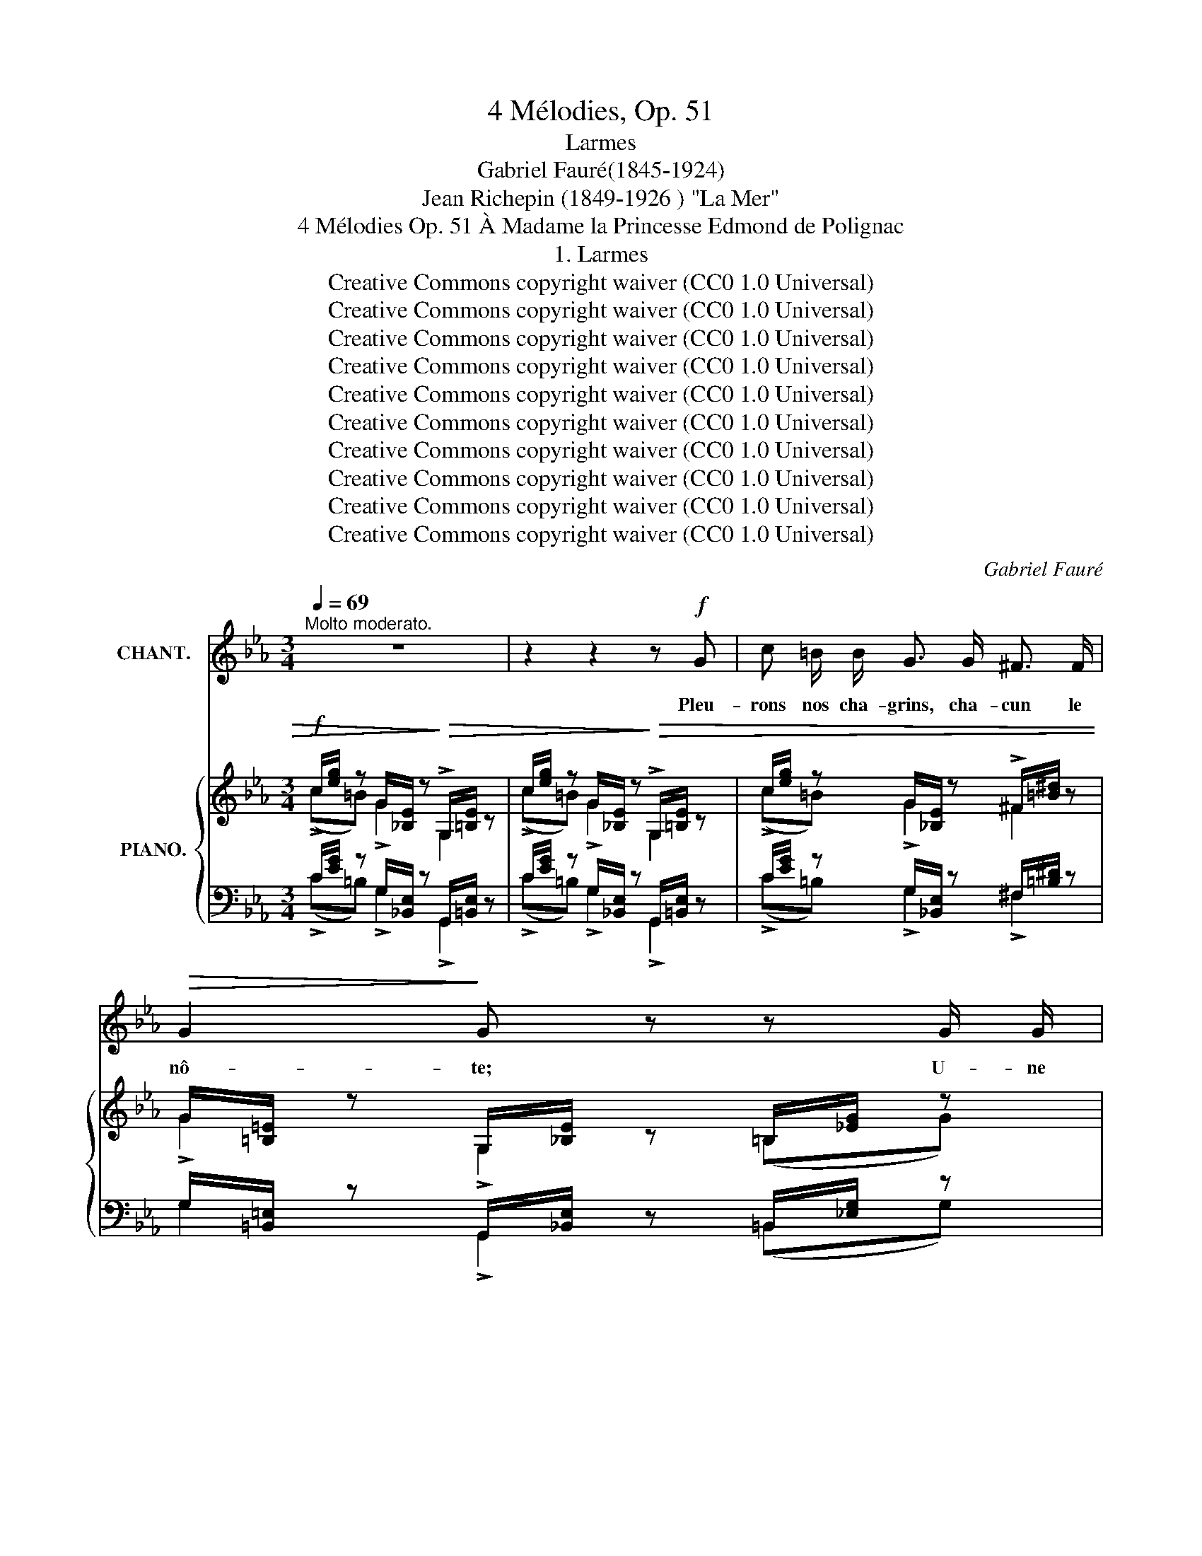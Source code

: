 X:1
T:4 Mélodies, Op. 51
T:Larmes
T:Gabriel Fauré(1845-1924)
T:Jean Richepin (1849-1926 ) "La Mer"
T:4 Mélodies Op. 51 À Madame la Princesse Edmond de Polignac
T:1. Larmes
T:Creative Commons copyright waiver (CC0 1.0 Universal)
T:Creative Commons copyright waiver (CC0 1.0 Universal)
T:Creative Commons copyright waiver (CC0 1.0 Universal)
T:Creative Commons copyright waiver (CC0 1.0 Universal)
T:Creative Commons copyright waiver (CC0 1.0 Universal)
T:Creative Commons copyright waiver (CC0 1.0 Universal)
T:Creative Commons copyright waiver (CC0 1.0 Universal)
T:Creative Commons copyright waiver (CC0 1.0 Universal)
T:Creative Commons copyright waiver (CC0 1.0 Universal)
T:Creative Commons copyright waiver (CC0 1.0 Universal)
C:Gabriel Fauré
Z:Jean Richepin
Z:Creative Commons copyright waiver (CC0 1.0 Universal)
%%score 1 { ( 2 3 ) | ( 4 5 ) }
L:1/8
Q:1/4=69
M:3/4
K:Eb
V:1 treble nm="CHANT."
V:2 treble nm="PIANO."
V:3 treble 
V:4 bass 
V:5 bass 
V:1
"^Molto moderato." z6 | z2 z2 z!f! G | c =B/ B/ G3/2 G/ ^F3/2 F/ |!>(! G2!>)! G z z G/ G/ | %4
w: |Pleu-|rons nos cha- grins, cha- cun le|nô- te; U- ne|
 c3/2 =B/ G3/2 G/ z ^F/ F/ | G4 G2 | z2 !>!=B2 (3B =A c | =B4 z2 | %8
w: lar- me tom- be, puis u-|ne au- tre;|Toi, qui pleu- res-|tu?|
[Q:1/4=64] z2 z!>(! =B (=A/B/) c!>)! | =B2- B/ z/!p! B/ B/ d3/2 B/ | %10
w: ton doux * pa-|ys, _ tes pa- rents loin-|
 =B2-[Q:1/4=66] B/ z/!<(! d =e!<)! d |!>(! c4!>)! =B2 ||[K:E] z2 B2 (3B ^A B | c3 B ^A G | %14
w: tains, _ ta fi- an-|cé- e.|Moi, mon ex- is-|ten- ce dé- pen-|
 B3 ^A (3(AG) ^^F |!<(! G4- G!<)! G |!f! c ^B/ B/ G3/2 G/ ^^F3/2 F/ | G2 G z z G/ G/ | %18
w: sé- e en voeux * tra-|his _ Pleu-|rons nos cha- grins, cha- cun le|nô- tre; U- ne|
 c3/2 ^B/ G3/2 G/ z ^^F/ F/ |!>(! G4!>)! G2 | z2 z2!p! G2 | c2 B ^A[Q:1/4=72] B A | %22
w: lar- me tom- be, puis u-|ne au- tre.|Se-|mons dans la mer ces|
 =A3/2 =d/ d2 z2 |"^cresc." z _B (3B B =c _d c |!<(! =B =e e2!<)! ^e2 |!f![Q:1/4=74] ^e3 f g f | %26
w: pâ- les fleurs!|À no- tre san- glot qui|se la- men- te|El- le ré- pon-|
 c3 =d e d |[Q:1/4=70] F2 =G =D E D | C6 | z2 z2 z!p! A ||[K:Eb] d ^c/ c/ =A3/2 A/ ^G3/2 ^G/ | %31
w: dra par la tour-|men- te de flots hur-|leurs.|Pleu-|rons nos cha- grins, cha- cun le|
 =A4 A2 | z2 z2 z!mf! B/ B/ |!>(! e3/2 d/ B2!>)! B2 | z2 z2!p! _c3/2 c/ | B4 B2 | %36
w: nô- tre;|U- ne|lar- me tom- be,|Puis u-|ne au- tre;|
 z2 z"^cresc." =B (3B =A c | e3 e c3/2 c/ | d2- d z c3/2 c/ | _d3/2 d/ d2 (3d c =B | A4 G2 | %41
w: Peut- ê- tre toi-|mê- me, ô tri- ste|mer, _ Mer au|goût de larme âcre et sa-|lé- e,|
 z2 z2"^molto crescendo" c2 | d4 c e | d3 g e c |!f! (d4 =e2) |!<(! f3 f ^f3/2!<)! f/ |!ff! g6- | %47
w: Es-|tu de la|ter- re in- con- so-|lé- *|e le pleur a-|mer!|
 g6- | g2 z2 z2 | z6 | z6 |] %51
w: _||||
V:2
!f! c/[eg]/ z G/[_B,E]/ z!>)!!>(! !>!G,/[=B,E]/ z | c/[eg]/ z G/[_B,E]/ z!>)!!>(! !>!G,/[=B,E]/ z | %2
 c/[eg]/ z G/[_B,E]/ z !>!^F/[=B^d]/ z | G/[=B,=E]/ z G,/[_B,E]/ z =B,/[_EG]/ z | %4
 c/[eg]/ z G/[_B,E]/ z !>!^F/[=B^d]/ z | G/[=B,=E]/ z G,/[_B,E]/ z!<(! =B,/[_EG]/!<)! z | %6
 A/[_ce]/ z E/[_G,_C]/ z E/[^F=c]/ z | !>!G,/[=B,D]/ z D/[G=B]/ z!<(! _B/[=Bd]/!<)! z | %8
 A/[_ce]/ z!>(! E/[_G,_C]/ z!>)! E/[^F=c]/ z |!p! z (=B,/D/) z (B,/D/) z (B,/D/) | %10
 z (=B,/D/) z!<(! (B,/D/) z (B,/!<)!D/) |!>(! z (=A,/C/) z!>)! (^G,/C/) z (A,/=B,/) || %12
[K:E]!mf! x3/2 G,/ B,/E/B z2 | x3/2 G,/ B,/E/B z2 | x3/2 G,/ B,/^E/B z2 | %15
!<(! x G,/B,/ x B,/D/ x!<)! ^B,/[EG]/ |!f! c/[eg]/ z G/[=B,E]/ z =G/[=ce]/ z | %17
 _A/[=C=F]/ z ^G,/[B,^E]/ z ^B,/[=EG]/ z | c/[eg]/ z G/[=B,E]/ z =G/[=ce]/ z | %19
!>(! _A/[=C=F]/ z ^G,/[B,^E]/ z ^B,/[=EG]/!>)! z |!p! (c2 B^ABA | GcB^ABA |"_cresc." =A=d=cBcB | %23
 _B_e_d=c_dc | =B=e=d^cdc) |!f! z (^E-[E^e][Ff][Gg][Ff]) | z (C-[Cc][=D=d][Ee][Dd]) | z (F=G=DED) | %28
!ff! x2 C/F/A/F/ C/A,/[I:staff +1]F,/C,/ | %29
!<(![I:staff -1] x2 C/^E/A/E/!<)! C/[I:staff +1]A,/!p!^E,/C,/ || %30
[K:Eb][I:staff -1] d/[f=a]/ z =A/[=CF]/ z !>!^G/[^c^e]/ z | =A/[^C^F]/ z =A,/[=CF]/ z ^C/[=FA]/ z | %32
 d/[f=a]/ z =A/[=CF]/ z =G/[_Ad]/ z |!mf! B,/!>(!_G/B/G/ !courtesy!=D/G/B/G/ C/G/B/!>)!G/ | %34
!p! =B,/=G/=B/G/ B,/^F/B/^F/ B,/=E/B/E/ | _B,/_G/B/G/ D/G/B/G/ C/G/B/G/ | %36
 =B,/=G/=B/G/!<(! B,/^F/B/F/ B,/G/B/!<)!G/ |!mf! (c/A/E/C/ G/E/C/E/ A/F/C/F/ | %38
 B/^F/C/=A,/ F/C/A,/C/ G/C/G,/C/ | _A/=E/_D/G,/ E/D/G,/D/ F/C/[I:staff +1]A,/[I:staff -1]C/ | %40
[K:bass] E/=B,/A,/=D,/ B,/A,/D,/A,/ C/G,/C,/G,/ | %41
[K:treble]"^cresc." D/[I:staff +1][A,C]/D,/[A,C]/[I:staff -1] G/[I:staff +1][=B,D]/F,/[B,D]/[I:staff -1] C/[I:staff +1][E,A,]/C,/[E,A,]/ | %42
[I:staff -1] D/[I:staff +1][A,C]/D,/[A,C]/[I:staff -1] G/[I:staff +1][=B,D]/F,/[B,D]/[I:staff -1] C/[I:staff +1][E,A,]/C,/[E,A,]/ | %43
[I:staff -1] D/[I:staff +1][A,C]/D,/[A,C]/[I:staff -1] G/[I:staff +1][=B,D]/F,/[B,D]/[I:staff -1] C/[I:staff +1][E,A,]/C,/[E,A,]/ | %44
[I:staff -1] A/[CD]/A,/[CD]/ D/[I:staff +1][F,A,]/D,/[F,A,]/[I:staff -1] c/[=EB]/C/[EB]/ | %45
 F/[A,_C]/[I:staff +1]F,/[I:staff -1][A,C]/ _d/[F_c]/_D/[Fc]/ ^F/[I:staff +1][A,_C]/^F,/[A,C]/) | %46
!ff![I:staff -1] =c/[eg]/ z G/[=B,=E]/ z G,/[B,F]/ z | %47
 =E/[G=B]/ z[K:bass] =B,/[^D,G,]/ z =B,,/[^D,G,]/ z | %48
 C/[EG]/ z G,/[=B,,E,]/ z"^dim." G,/[B,,E,]/ z | G,/[=B,,E,]/ z G,/[B,,E,]/ z G,/[B,,E,]/ z | %50
!pp! [G,,C,E,G,]6 |] %51
V:3
 (!>!c=B) !>!G2 G,2 | (!>!c=B) !>!G2 G,2 | (!>!c=B) !>!G2 ^F2 | !>!G2 !>!G,2 (=B,G) | %4
 (!>!c=B) !>!G2 ^F2 | !>!G2 !>!G,2 (=B,E) | (!>!AG) !>!E2 (!>!ED) | G,2 (D=B _B=A) | %8
 (_AG) E2 (ED) | x =B,2 =A,2 ^G, | x =B,2 =A,2 ^G, | x =A,2 ^G, x A, ||[K:E] x6 | x6 | x6 | x6 | %16
 (c^B) G2 =G2 | _A2 G,2 (^B,G) | (c^B) G2 =G2 | _A2 G,2 (^B,E) | E/C/ x E/C/ x G/^^C/ x | %21
 E/^C/ x E/C/ x G/^^C/ x | =F/=D/ x F/D/ x A/D/ x | _G/_E/ x _G/_E/ x _B/=E/ x | %24
 =G/=E/ x G/E/ x B/^E/ x | x6 | x6 | x6 | x6 | x5 A ||[K:Eb] (!>!d^c) !>!=A2 ^G2 | %31
 !>!=A2 !>!=A,2 (^CA) | (!>!d^c) (=A^G =G_G) | B,2 D2 C2 | x6 | B,2 D2 C2 | =B,2 B,2 B,2 | %37
x>d G2 A2 |x>=A ^F2 G2 |x>G =E2 F2 |[K:bass]x>=D =B,2 C2 |[K:treble] D2 x2 C2 | D2 x2 C2 | %43
 D2 x2 C2 | A2 D2 c2 | F2 _d2 ^F2 |(!>!x>=B) !>!G2 (!>!G,!>!=B,) | %47
(!>!x>^D)[K:bass] !>!=B,2 (=B,,!>!G,) |!>!x>=B,!>!x>G,,!>!x>G,, |!>!x>G,,!>!x>G,,!>!x>G,, | x6 |] %51
V:4
 C/[EG]/ z G,/[_B,,E,]/ z G,,/[=B,,E,]/ z | C/[EG]/ z G,/[_B,,E,]/ z G,,/[=B,,E,]/ z | %2
 C/[EG]/ z G,/[_B,,E,]/ z ^F,/[=B,^D]/ z | G,/[=B,,=E,]/ z G,,/[_B,,E,]/ z =B,,/[_E,G,]/ z | %4
 C/[EG]/ z G,/[_B,,E,]/ z ^F,/[=B,^D]/ z | G,/[=B,,=E,]/ z G,,/[_B,,E,]/ z =B,,/[_E,G,]/ z | %6
 A,/[_CE]/ z E,/[_G,,_C,]/ z E,/[^F,=C]/ z | !>!G,,/D,/ z!<(! D,/[G,=B,]/ z _B,/[=B,D]/!<)! z | %8
 A,/[_CE]/ z E,/[_G,,_C,]/ z E,/[^F,=C]/ z | (G,,/D,/) z (!courtesy!=F,,/D,/) z (=E,,/=B,,/) z | %10
 (G,,/D,/) z (F,,/D,/) z (=E,,/=B,,/) z | (F,,/D,/) z (=E,,/D,/) z (F,,/D,/) z || %12
[K:E]!ped! D,,/G,,/D,/ x/ x3 x!ped-up! |!ped! C,,/G,,/E,/ x/ x3 x!ped-up! | %14
!ped! C,,/G,,/^E,/ x/ x3 x!ped-up! | G,,/D,/ x D,/G,/ x G,/^B,/ x | %16
 C/[EG]/ z G,/[=B,,E,]/ z =G,/[=CE]/ z | _A,/[=C,=F,]/ z ^G,,/[B,,^E,]/ z ^B,,/[=E,G,]/ z | %18
 C/[EG]/ z G,/[=B,,E,]/ z =G,/[=CE]/ z | _A,/[=C,=F,]/ z ^G,,/[B,,^E,]/ z ^B,,/[=E,G,]/ z | %20
 x C/G,/ x C/G,/ x ^^C/G,/ | x ^C/G,/ x C/G,/ x ^^C/G,/ | x =D/A,/ x D/A,/ x D/A,/ | %23
 x _E/_B,/ x E/B,/ x =E/B,/ |!<(! x =E/=B,/ x E/B,/ x ^E/!<)!B,/ | %25
!ped! (!>!A,,,/C,,/F,,/A,,/ A,,/C,/F,/A,/ F,/C,/A,,)!ped-up! | %26
!ped! (!>!B,,,/=D,,/=G,,/B,,/ B,,/=D,/=G,/B,/ G,/D,/B,,)!ped-up! | %27
!ped! (_B,,,/=D,,/=G,,/_B,,/ B,,/=D,/=G,/_B,/ G,/D,/B,,)!ped-up! | %28
 F,,/C,/F,/[I:staff -1]A,/!ped![I:staff +1] !>!C,,4!ped-up! | %29
!>(! A,,/C,/^E,/A,/!ped!!>)! !>!C,,4!ped-up! ||[K:Eb] D/[F=A]/ z =A,/[=C,F,]/ z ^G,/[^C^E]/ z | %31
 !>!=A,/[^C,^F,]/ z =A,,/[=C,F,]/ z ^C,/[=F,A,]/ z | %32
 D/[F=A]/ z!<(! =A,/[=C,F,]/ z =G,/[_A,D]/!<)! z | %33
 ([E,,E,]>[!courtesy!=D,,!courtesy!=D,]) [B,,,B,,]4 | %34
 ([!courtesy!_E,,!courtesy!_E,]>[D,,D,]) [G,,,G,,]4 | ([_E,,_E,]>[D,,D,]) [B,,,B,,]4 | %36
 ([E,,E,]>[D,,D,]) [G,,,G,,]4 | [F,,,F,,]4 [E,,,E,,]2 | [F,,,F,,]4 [E,,,E,,]2 | %39
 [B,,,B,,]4 [A,,,A,,]2 | [F,,,F,,]4 [E,,,E,,]2 | [F,,,F,,]2 [G,,,G,,]2 [A,,,A,,]2 | %42
 [F,,,F,,]2 [G,,,G,,]2 [A,,,A,,]2 | [F,,,F,,]2 [G,,,G,,]2 [A,,,A,,]2 | %44
 [F,,,F,,]2 [B,,,B,,]2 [G,,,G,,]2 | [_D,,_D,]2 [A,,,A,,]2 [E,,E,]2 | %46
 =C/[EG]/ z G,/[=B,,=E,]/ z G,,/[B,,E,]/ z | =E,/[G,=B,]/ z =B,,/[^D,,G,,]/ z =B,,,/[^D,,G,,]/ z | %48
 C,/[E,G,]/ z G,,/[=B,,,E,,]/ z G,,/[B,,,E,,]/ z | %49
 G,,/[=B,,,E,,]/ z G,,/[B,,,E,,]/ z G,,/[B,,,E,,]/ z |!8vb(! [C,,,G,,,C,,]6!8vb)! |] %51
V:5
 (!>!C=B,) !>!G,2 !>!G,,2 | (!>!C=B,) !>!G,2 !>!G,,2 | (!>!C=B,) !>!G,2 !>!^F,2 | %3
 G,2 !>!G,,2 (=B,,G,) | (!>!C=B,) !>!G,2 !>!^F,2 | !>!G,2 !>!G,,2 (=B,,E,) | %6
 ((!>!A,G,)) E,2 (!>!E,D,) | G,,2 (D,=B, _B,=A,) | (_A,G,) E,2 (E,D,) | G,,2 F,,2 =E,,2 | %10
 G,,2 F,,2 =E,,2 | F,,2 =E,,2 F,,2 ||[K:E] !>!D,,6 | !>!C,,6 | !>!C,,6 | !>!G,,2 !>!D,2 !>!G,2 | %16
 (C^B,) G,2 =G,2 | _A,2 G,,2 (^B,,G,) | (C^B,) G,2 =G,2 | _A,2 G,,2 (^B,,G,) | ^A,,4 ^E,2 | %21
 ^A,,4 ^E,2 | B,,4 ^F,2 | =C,4 =G,2 | ^C,4 ^G,2 | x6 | x6 | x6 | !>!F,,2 x4 | !>!A,,2 x4 || %30
[K:Eb] (!>!D^C) !>!=A,2 !>!^G,2 | =A,2 !>!=A,,2 (^C,A,) | (!>!D^C) (=A,^G, =G,_G,) | x6 | x6 | x6 | %36
 x6 | x6 | x6 | x6 | x6 | x6 | x6 | x6 | x6 | x2 z4 |{/[G,,,G,,]}(!>!x>=B,) G,2 !>!G,,=B,, | %47
(!>!x>^D,) !>!=B,,2 =B,,,!>!G,, |!>!x>=B,,!>!x>G,,,!>!x>G,,, |!>!x>G,,,!>!x>G,,,!>!x>G,,, | %50
!8vb(! x6!8vb)! |] %51

